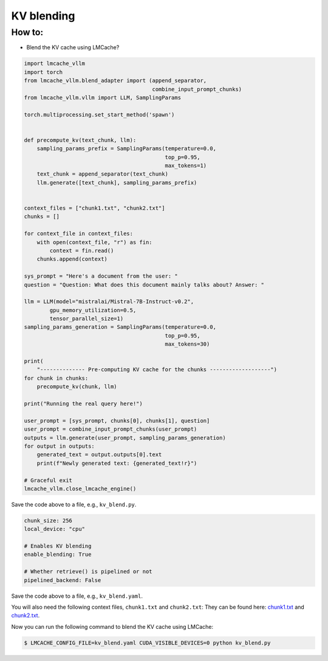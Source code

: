 .. _kv_blend:

KV blending
===========

How to:
----------------

* Blend the KV cache using LMCache?

.. code-block:: python 
    
    import lmcache_vllm
    import torch
    from lmcache_vllm.blend_adapter import (append_separator,
                                            combine_input_prompt_chunks)
    from lmcache_vllm.vllm import LLM, SamplingParams

    torch.multiprocessing.set_start_method('spawn')


    def precompute_kv(text_chunk, llm):
        sampling_params_prefix = SamplingParams(temperature=0.0,
                                                top_p=0.95,
                                                max_tokens=1)
        text_chunk = append_separator(text_chunk)
        llm.generate([text_chunk], sampling_params_prefix)


    context_files = ["chunk1.txt", "chunk2.txt"]
    chunks = []

    for context_file in context_files:
        with open(context_file, "r") as fin:
            context = fin.read()
        chunks.append(context)

    sys_prompt = "Here's a document from the user: "
    question = "Question: What does this document mainly talks about? Answer: "

    llm = LLM(model="mistralai/Mistral-7B-Instruct-v0.2",
            gpu_memory_utilization=0.5,
            tensor_parallel_size=1)
    sampling_params_generation = SamplingParams(temperature=0.0,
                                                top_p=0.95,
                                                max_tokens=30)

    print(
        "-------------- Pre-computing KV cache for the chunks -------------------")
    for chunk in chunks:
        precompute_kv(chunk, llm)

    print("Running the real query here!")

    user_prompt = [sys_prompt, chunks[0], chunks[1], question]
    user_prompt = combine_input_prompt_chunks(user_prompt)
    outputs = llm.generate(user_prompt, sampling_params_generation)
    for output in outputs:
        generated_text = output.outputs[0].text
        print(f"Newly generated text: {generated_text!r}")

    # Graceful exit
    lmcache_vllm.close_lmcache_engine()

Save the code above to a file, e.g., ``kv_blend.py``.

.. code-block:: yaml

    chunk_size: 256
    local_device: "cpu"

    # Enables KV blending
    enable_blending: True

    # Whether retrieve() is pipelined or not
    pipelined_backend: False

Save the code above to a file, e.g., ``kv_blend.yaml``.

You will also need the following context files, ``chunk1.txt`` and ``chunk2.txt``:
They can be found here: `chunk1.txt <https://github.com/LMCache/LMCache/blob/dev/examples/blend_kv/chunk1.txt>`_ and `chunk2.txt <https://github.com/LMCache/LMCache/blob/dev/examples/blend_kv/chunk2.txt>`_.

Now you can run the following command to blend the KV cache using LMCache:

.. code-block:: console

    $ LMCACHE_CONFIG_FILE=kv_blend.yaml CUDA_VISIBLE_DEVICES=0 python kv_blend.py




